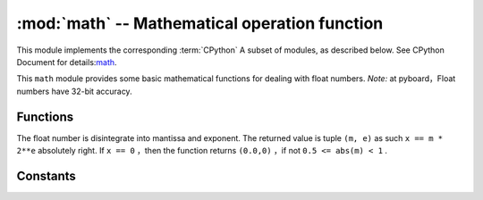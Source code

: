 :mod:`math` -- Mathematical operation function
=====================================

.. module:: math
   :synopsis: mathematical functions

This module implements the corresponding :term:`CPython` A subset of modules, as described below. See CPython Document for details:`math <https://docs.python.org/3.5/library/math.html#module-math>`_.

This ``math`` module provides some basic mathematical functions for dealing with float numbers. 
*Note:* at pyboard，Float numbers have 32-bit accuracy. 


Functions
---------

.. function:: acos(x)

   returns arccosine value ``x``.

.. function:: acosh(x)

   returns inverse hyperbolic cosine value ``x``.

.. function:: asin(x)

   R arcsine returned ``x``.

.. function:: asinh(x)

   inverse hyperbolic sine returned ``x``.

.. function:: atan(x)

   returns inverse tangent ``x``.

.. function:: atan2(y, x)

   returns main value of arctangent ``y/x``.

.. function:: atanh(x)

   returns inverse hyperbolic tangent ``x``.

.. function:: ceil(x)

   returns an integer， ``x`` Round to positive infinity.
   

.. function:: copysign(x, y)

   return ``x`` to the symbol of ``y`` .

.. function:: cos(x)

   returns cosine ``x``.

.. function:: cosh(x)

   returns hyperbolic cosine value ``x``.

.. function:: degrees(x)

   returns radian ``x`` convert to degrees. 

.. function:: erf(x)

   returns error function ``x``

.. function:: erfc(x)

   returns complementary error function  ``x``.

.. function:: exp(x)

   returns exponent ``x``.

.. function:: expm1(x)

   returns ``exp(x) - 1``.

.. function:: fabs(x)

   returns absolute value ``x``.

.. function:: floor(x)

   Returns an integer， ``x`` Round to negative infinity.

.. function:: fmod(x, y)

   Returned to the rest ``x/y``.

.. function:: frexp(x)

The float number is disintegrate into mantissa and exponent. The returned value is tuple ``(m, e)`` as such ``x == m * 2**e`` 
absolutely right. If ``x == 0`` ，then the function returns ``(0.0,0)`` ，if not ``0.5 <= abs(m) < 1`` .

.. function:: gamma(x)

   returns Gamma function ``x``.

.. function:: isfinite(x)

    In case ``x`` is limited, then return ``True``.

.. function:: isinf(x)

   In case ``x`` is unlimited, then return ``True``.

.. function:: isnan(x)

    In case ``x`` not digital, then return ``True``.

.. function:: ldexp(x, exp)

   returns ``x * (2**exp)``.

.. function:: lgamma(x)

   returns the natural logarithm of gamma function ``x``.

.. function:: log(x)

   returns the natural logarithm ``x``.

.. function:: log10(x)

  returns the logarithm of base 10 ``x``.

.. function:: log2(x)

  returns the logarithm of base 2 ``x``.

.. function:: modf(x)

   returns a tuple of two float numbers, it's a fraction of a number and an integral part of it `` x`` . Both return values have the same symbol ``x`` .

.. function:: pow(x, y)

   returns  ``y`` the power of ``x `` .

.. function:: radians(x)

   returns ``x`` convert degrees to radians. 

.. function:: sin(x)

   returns sine ``x``.

.. function:: sinh(x)

  returns hyperbola sine ``x``.

.. function:: sqrt(x)

  returns square root  ``x``.

.. function:: tan(x)

   returns tangent value ``x``.

.. function:: tanh(x)

   returns hyperbolic tangent ``x``.

.. function:: trunc(x)

  returns an integer, ``x`` round to 0. 

Constants
---------

.. data:: e

  tThe base of natural logarithm

.. data:: pi

   Ratio of circumference to diameter
